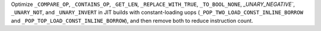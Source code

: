 Optimize ``_COMPARE_OP``, ``_CONTAINS_OP``, ``_GET_LEN``, ``_REPLACE_WITH_TRUE``, ``_TO_BOOL_NONE``, `_UNARY_NEGATIVE``, ``_UNARY_NOT``, and ``_UNARY_INVERT`` in JIT builds with constant-loading uops (``_POP_TWO_LOAD_CONST_INLINE_BORROW`` and ``_POP_TOP_LOAD_CONST_INLINE_BORROW``), and then remove both to reduce instruction count.
